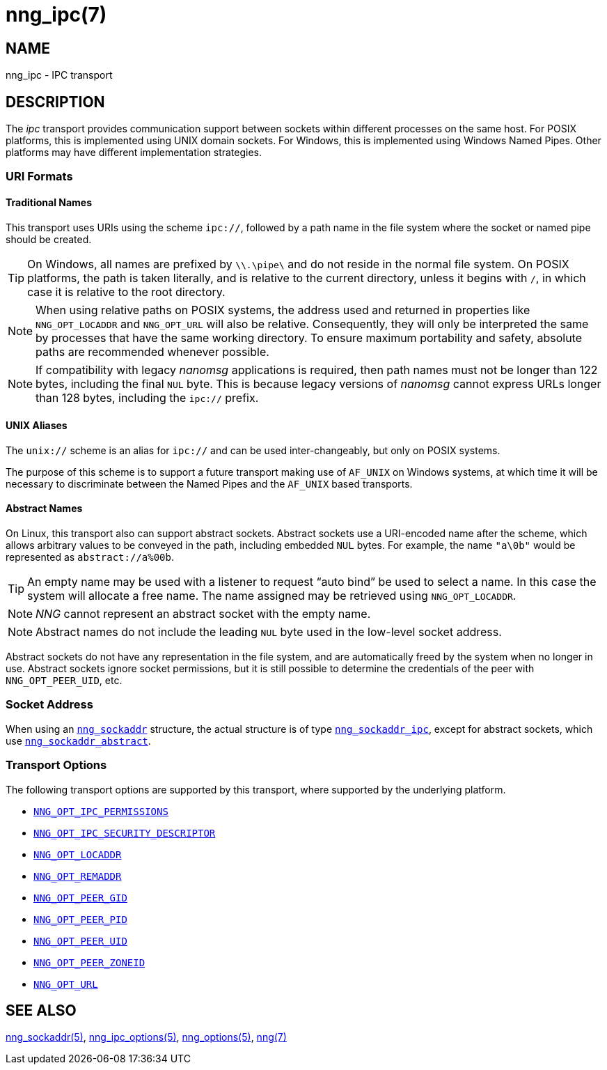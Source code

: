 = nng_ipc(7)
//
// Copyright 2024 Staysail Systems, Inc. <info@staysail.tech>
// Copyright 2018 Capitar IT Group BV <info@capitar.com>
//
// This document is supplied under the terms of the MIT License, a
// copy of which should be located in the distribution where this
// file was obtained (LICENSE.txt).  A copy of the license may also be
// found online at https://opensource.org/licenses/MIT.
//

== NAME

nng_ipc - IPC transport

== DESCRIPTION

(((IPC)))(((transport, _ipc_)))
The ((_ipc_ transport)) provides communication support between
sockets within different processes on the same host.
For POSIX platforms, this is implemented using ((UNIX domain sockets)).
For Windows, this is implemented using Windows ((Named Pipes)).
Other platforms may have different implementation strategies.

// We need to insert a reference to the nanomsg RFC.

=== URI Formats

==== Traditional Names

(((URI, `ipc://`)))
This transport uses URIs using the scheme `ipc://`, followed by a path
name in the file system where the socket or named pipe should be created.

TIP: On Windows, all names are prefixed by `\\.\pipe\` and do not
reside in the normal file system.
On POSIX platforms, the path is taken literally, and is relative to
the current directory, unless it begins with `/`, in which case it is
relative to the root directory.

NOTE: When using relative paths on POSIX systems, the address used and returned
in properties like `NNG_OPT_LOCADDR` and `NNG_OPT_URL` will also be relative.
Consequently, they will only be interpreted the same by processes that have
the same working directory.
To ensure maximum portability and safety, absolute paths are recommended
whenever possible.

NOTE: If compatibility with legacy _nanomsg_ applications is required,
then path names must not be longer than 122 bytes, including the final
`NUL` byte.
This is because legacy versions of _nanomsg_ cannot express URLs
longer than 128 bytes, including the `ipc://` prefix.

==== UNIX Aliases

(((URI, `unix://`)))
The `unix://` scheme is an alias for `ipc://` and can be used inter-changeably, but only
on POSIX systems.

The purpose of this scheme is to support a future transport making use of `AF_UNIX`
on Windows systems, at which time it will be necessary to discriminate between
the Named Pipes and the `AF_UNIX` based transports.

==== Abstract Names

(((URI, `abstract://`)))
On Linux, this transport also can support abstract sockets.
Abstract sockets use a URI-encoded name after the scheme, which allows arbitrary values to be conveyed
in the path, including embedded `NUL` bytes.
For example, the name `"a\0b"`  would be represented as `abstract://a%00b`.

TIP: An empty name may be used with a listener to request "`auto bind`" be used to select a name.
In this case the system will allocate a free name.
The name assigned may be retrieved using `NNG_OPT_LOCADDR`.

NOTE: _NNG_ cannot represent an abstract socket with the empty name.

NOTE: Abstract names do not include the leading `NUL` byte used in the low-level socket address.

Abstract sockets do not have any representation in the file system, and are automatically freed by
the system when no longer in use.
Abstract sockets ignore socket permissions, but it is still possible to determine the credentials
of the peer with `NNG_OPT_PEER_UID`, etc.

=== Socket Address

When using an xref:nng_sockaddr.5.adoc[`nng_sockaddr`] structure,
the actual structure is of type xref:nng_sockaddr_ipc.5.adoc[`nng_sockaddr_ipc`],
except for abstract sockets, which use xref:nng_sockaddr_abstract.5.adoc[`nng_sockaddr_abstract`].

=== Transport Options

The following transport options are supported by this transport,
where supported by the underlying platform.

* xref:nng_ipc_options.5.adoc#NNG_OPT_IPC_PERMISSIONS[`NNG_OPT_IPC_PERMISSIONS`]
* xref:nng_ipc_options.5.adoc#NNG_OPT_IPC_SECURITY_DESCRIPTOR[`NNG_OPT_IPC_SECURITY_DESCRIPTOR`]
* xref:nng_options.5.adoc#NNG_OPT_LOCADDR[`NNG_OPT_LOCADDR`]
* xref:nng_options.5.adoc#NNG_OPT_REMADDR[`NNG_OPT_REMADDR`]
* xref:nng_options.5.adoc#NNG_OPT_PEER_GID[`NNG_OPT_PEER_GID`]
* xref:nng_options.5.adoc#NNG_OPT_PEER_PID[`NNG_OPT_PEER_PID`]
* xref:nng_options.5.adoc#NNG_OPT_PEER_UID[`NNG_OPT_PEER_UID`]
* xref:nng_options.5.adoc#NNG_OPT_PEER_ZONEID[`NNG_OPT_PEER_ZONEID`]
* xref:nng_options.5.adoc#NNG_OPT_URL[`NNG_OPT_URL`]

== SEE ALSO

[.text-left]
xref:nng_sockaddr.5.adoc[nng_sockaddr(5)],
xref:nng_ipc_options.5.adoc[nng_ipc_options(5)],
xref:nng_options.5.adoc[nng_options(5)],
xref:nng.7.adoc[nng(7)]
